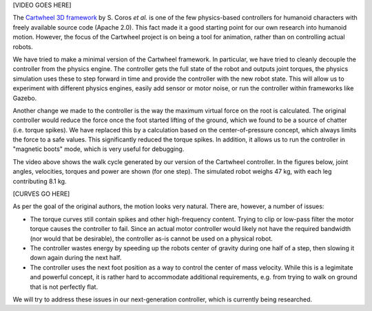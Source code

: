 .. title: The Cartwheel controller
.. slug: cartwheel
.. date: 2014/05/11 19:19:18
.. tags: simulation, draft
.. link: 
.. description: 
.. type: text

[VIDEO GOES HERE]

The `Cartwheel 3D framework <https://code.google.com/p/cartwheel-3d/>`_ by S. Coros *et al.* is one of the few physics-based controllers for humanoid characters with freely available source code (Apache 2.0). This fact made it a good starting point for our own research into humanoid motion. However, the focus of the Cartwheel project is on being a tool for animation, rather than on controlling actual robots. 

We have tried to make a minimal version of the Cartwheel framework. In particular, we have tried to cleanly decouple the controller from the physics engine. The controller gets the full state of the robot and outputs joint torques, the physics simulation uses these to step forward in time and provide the controller with the new robot state. This will allow us to experiment with different physics engines, easily add sensor or motor noise, or run the controller within frameworks like Gazebo.

Another change we made to the controller is the way the maximum virtual force on the root is calculated. The original controller would reduce the force once the foot started lifting of the ground, which we found to be a source of chatter (i.e. torque spikes). We have replaced this by a calculation based on the center-of-pressure concept, which always limits the force to a safe values. This significantly reduced the torque spikes. In addition, it allows us to run the controller in "magnetic boots" mode, which is very useful for debugging.

The video above shows the walk cycle generated by our version of the Cartwheel controller. In the figures below, joint angles, velocities, torques and power are shown (for one step). The simulated robot weighs 47 kg, with each leg contributing 8.1 kg.

[CURVES GO HERE]

As per the goal of the original authors, the motion looks very natural. There are, however, a number of issues:

* The torque curves still contain spikes and other high-frequency content. Trying to clip or low-pass filter the motor torque causes the controller to fail. Since an actual motor controller would likely not have the required bandwidth (nor would that be desirable), the controller as-is cannot be used on a physical robot.
* The controller wastes energy by speeding up the robots center of gravity during one half of a step, then slowing it down again during the next half.
* The controller uses the next foot position as a way to control the center of mass velocity. While this is a legimitate and powerful concept, it is rather hard to accommodate additional requirements, e.g. from trying to walk on ground that is not perfectly flat.

We will try to address these issues in our next-generation controller, which is currently being researched.
